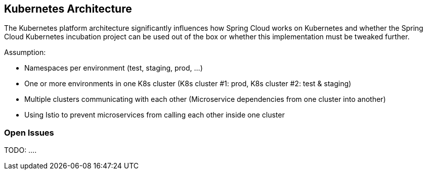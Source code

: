 == Kubernetes Architecture ==
The Kubernetes platform architecture significantly influences how Spring Cloud works on Kubernetes and whether
the Spring Cloud Kubernetes incubation project can be used out of the box or whether this implementation must be
tweaked further.

Assumption:

* Namespaces per environment (test, staging, prod, ...)
* One or more environments in one K8s cluster (K8s cluster #1: prod, K8s cluster #2: test & staging)
* Multiple clusters communicating with each other (Microservice dependencies from one cluster into another)
* Using Istio to prevent microservices from calling each other inside one cluster

=== Open Issues
TODO: ....
